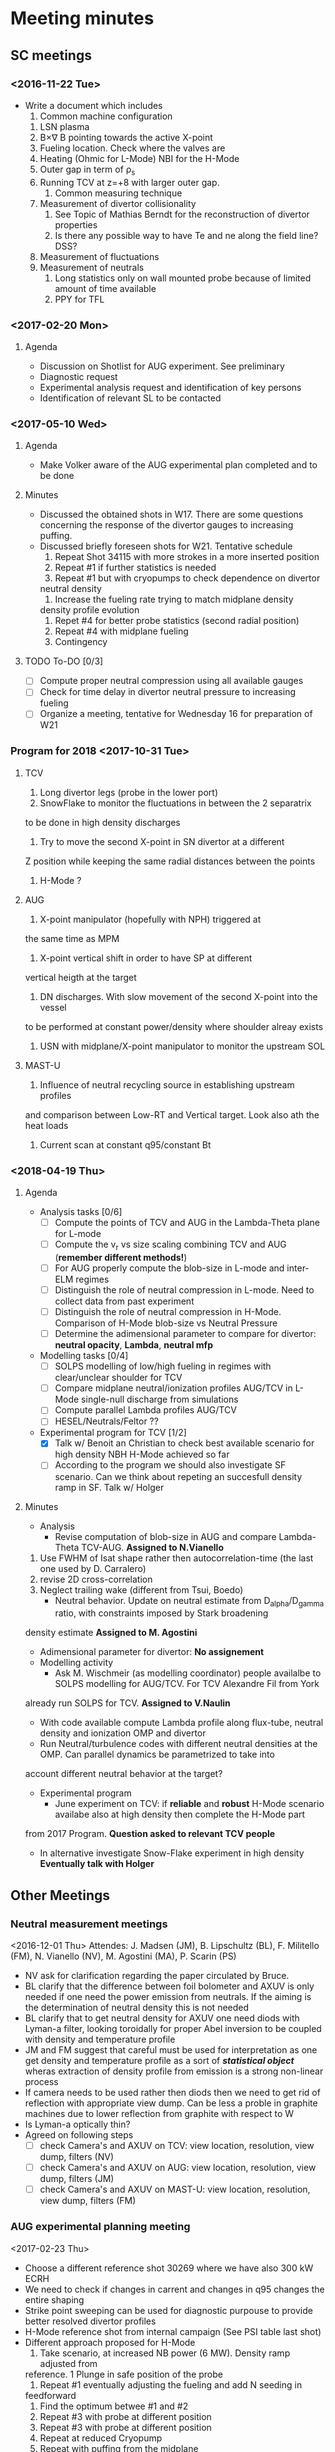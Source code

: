 * Meeting minutes
** SC meetings
*** <2016-11-22 Tue>
    - Write a document which includes
      1. Common machine configuration
	 1. LSN plasma
	 2. B\times\nabla B pointing towards the active X-point
	 3. Fueling location. Check where the valves are
	 4. Heating (Ohmic for L-Mode) NBI for the H-Mode
	 5. Outer gap in term of \rho_s
	 6. Running TCV at z=+8 with larger outer gap. 
      2. Common measuring technique
	 1. Measurement of divertor collisionality
	    1. See Topic of Mathias Berndt for the reconstruction of divertor properties
	    2. Is there any possible way to have Te and ne along the field line? DSS? 
	 2. Measurement of fluctuations
	 3. Measurement of neutrals
      3. Long statistics only on wall mounted probe because of limited amount of time available
      4. PPY for TFL 
      
*** <2017-02-20 Mon>
**** Agenda 
     - Discussion on Shotlist for AUG experiment. See preliminary
     - Diagnostic request
     - Experimental analysis request and identification of key persons
     - Identification of relevant SL to be contacted
*** <2017-05-10 Wed>
**** Agenda
     - Make Volker aware of the AUG experimental plan
       completed and to be done
**** Minutes
     - Discussed the obtained shots in W17. There are some
       questions concerning the response of the divertor gauges to
       increasing puffing.
     - Discussed briefly foreseen shots for W21. Tentative schedule
       1. Repeat Shot 34115 with more strokes in a more inserted position
       2. Repeat #1 if further statistics is needed
       3. Repeat #1 but with cryopumps to check dependence on divertor
	  neutral density
       4. Increase the fueling rate trying to match midplane density
	  density profile evolution
       5. Repet #4 for better probe statistics (second radial position)
       6. Repeat #4 with midplane fueling
       7. Contingency
**** TODO To-DO [0/3]
     - [ ] Compute proper neutral compression using all available gauges
     - [ ] Check for time delay in divertor neutral pressure to increasing
           fueling
     - [ ] Organize a meeting, tentative for Wednesday 16 for preparation of W21
     
*** Program for 2018 <2017-10-31 Tue>
**** TCV
     1. Long divertor legs (probe in the lower port)
     2. SnowFlake to monitor the fluctuations in between the 2 separatrix
	to be done in high density discharges
     3. Try to move the second X-point in SN divertor at a different
	Z position while keeping the same radial distances between the
	points
     4. H-Mode ?
**** AUG
     1. X-point manipulator (hopefully with NPH) triggered at
	the same time as MPM
     2. X-point vertical shift in order to have SP at different
	vertical heigth at the target
     3. DN discharges. With slow movement of the second X-point into the vessel
	to be performed at constant power/density where shoulder alreay exists
     4. USN with midplane/X-point manipulator to monitor the upstream SOL
**** MAST-U
     1. Influence of neutral recycling source in establishing upstream profiles
	and comparison between Low-RT and Vertical target. Look also ath the heat
	loads
     2. Current scan at constant q95/constant Bt
    
*** <2018-04-19 Thu>
**** Agenda
     - Analysis tasks [0/6]
       - [ ] Compute the points of TCV and AUG in the Lambda-Theta plane for L-mode
       - [ ] Compute the v_r vs size scaling combining TCV and AUG (**remember different methods!**)
       - [ ] For AUG properly compute the blob-size in L-mode and inter-ELM regimes
       - [ ] Distinguish the role of neutral compression in L-mode. Need to collect data from past experiment
       - [ ] Distinguish the role of neutral compression in H-Mode. Comparison of H-Mode blob-size vs Neutral Pressure
       - [ ] Determine the adimensional parameter to compare for divertor: **neutral opacity**,  **Lambda**, **neutral mfp**
     - Modelling tasks [0/4]
       - [ ] SOLPS modelling of low/high fueling in regimes with clear/unclear shoulder for TCV
       - [ ] Compare midplane neutral/ionization profiles AUG/TCV in L-Mode single-null discharge from simulations
       - [ ] Compute parallel Lambda profiles AUG/TCV
       - [ ] HESEL/Neutrals/Feltor ??
     - Experimental program for TCV [1/2]
       - [X] Talk w/ Benoit an Christian to check best available scenario for high density NBH H-Mode achieved so far
       - [ ] According to the program we should also investigate SF scenario. Can we think about repeting an succesfull density ramp in SF. Talk w/ Holger
**** Minutes
     + Analysis
       - Revise computation of blob-size in AUG and compare Lambda-Theta TCV-AUG. **Assigned to N.Vianello**
	 1. Use FWHM of Isat shape rather then autocorrelation-time (the last one used by D. Carralero)
	 2. revise 2D cross-correlation
	 3. Neglect trailing wake (different from Tsui, Boedo)
       - Neutral behavior. Update on neutral estimate from D_alpha/D_gamma ratio, with constraints imposed by Stark broadening
	 density estimate **Assigned to M. Agostini**
       - Adimensional parameter for divertor: **No assignement**
     + Modelling activity
       - Ask M. Wischmeir (as modelling coordinator) people availalbe to SOLPS modelling for AUG/TCV. For TCV Alexandre Fil from York
	 already run SOLPS for TCV. **Assigned to V.Naulin**
       - With code available compute Lambda profile along flux-tube, neutral density and ionization OMP and divertor
       - Run Neutral/turbulence codes with different neutral densities at the OMP. Can parallel dynamics be parametrized to take into
	 account different neutral behavior at the target?
     + Experimental program
       - June experiment on TCV: if **reliable** and **robust** H-Mode scenario availabe also at high density then complete the H-Mode part
	 from 2017 Program. **Question asked to relevant TCV people**
       - In alternative investigate Snow-Flake experiment in high density **Eventually talk with Holger**
** Other Meetings
*** Neutral measurement meetings
    <2016-12-01 Thu>
    Attendes: J. Madsen (JM), B. Lipschultz (BL), F. Militello (FM),
              N. Vianello (NV), M. Agostini (MA), P. Scarin (PS)
    - NV ask for clarification regarding the paper circulated by Bruce.
    - BL clarify that the difference between foil bolometer and AXUV is only needed
      if one need the power emission from neutrals. If the aiming is the determination
      of neutral density this is not needed
    - BL clarify that to get neutral density for AXUV one need diods with Lyman-a
      filter, looking toroidally for proper Abel inversion to be coupled with density and
      temperature profile
    - JM and FM suggest that careful must be used for interpretation as one get density and temperature
      profile as a sort of /*statistical object*/ wheras extraction of density profile from emission
      is a strong non-linear process
    - If camera needs to be used rather then diods then we need to get rid of reflection with appropriate
      view dump. Can be less a proble in graphite machines due to lower reflection from graphite with respect
      to W
    - Is Lyman-a optically thin?
    - Agreed on following steps
      - [ ] check Camera's and AXUV on TCV: view location, resolution, view dump, filters  (NV)
      - [ ] check Camera's and AXUV on AUG: view location, resolution, view dump, filters (JM)
      - [ ] check Camera's and AXUV on MAST-U: view location, resolution, view dump, filters (FM)
*** AUG experimental planning meeting
    <2017-02-23 Thu>
    - Choose a different reference shot 30269 where we have also 300 kW ECRH
    - We need to check if changes in carrent and changes in q95 changes the entire
      shaping
    - Strike point sweeping can be used for diagnostic purpouse to provide better
      resolved divertor profiles
    - H-Mode reference shot from internal campaign (See PSI table last shot)
    - Different approach proposed for H-Mode
      1. Take scenario, at increased NB power (6 MW). Density ramp adjusted from
	 reference. 1 Plunge in safe position of the probe
      2. Repeat #1 eventually adjusting the fueling and add N seeding in
	 feedforward
      3. Find the optimum betwee #1 and #2
      4. Repeat #3 with probe at different position
      5. Repeat #3 with probe at different position
      6. Repeat at reduced Cryopump
      7. Repeat with puffing from the midplane
*** KoM-AUG 03.03.2017
    - The first remark is the observation that TCV experiment crashes with the
      ITPA Div-SOL meeting. As a consequence *SC must check presence of
      relevant people otherwise ask for postponing the experiment*
    - Presentation of Experimental plan of D. Carralero:
      + F. Militello suggest that q95 scan can provide as a consequence
	a changes of beta and consequently of the MHD activity. /Need to check
	of possible existing scenarios at different current/
      + N. Walkden propose the development of synthetic diagnostic to compare
	with Probe and furthermore ask for the presence of GPI data
      + I. Cziegler comments on the improvement of GPI which in any case will not be
	available for the April campaign
      + As Response to that A. Hakkola suggests for askign for contingency at the
	end of the campaign for GPI+ APD channels
    - Presentation of W. Zhang: density scan during ICRF heated plasmas. Can this be combined
      with existing scenario foreseen for H-Mode? Actually he proposed to scan heating at constant density
    - Presentation of K. McClements:
      + The request of collisionality scan to obtain different ELM sizes can be obtained as piggy back
	during the main experiment
      + A fixed FILD diagnostic is available and can be operated during the campaign
      + The SXR should be added as required diagnostic but in any case is routinely available
    - Presentation of J. Vicente
      + The present setup is available only for density up to 3x10^19 band. /Is this sufficient for
	SOL exploration even at high density?/
      + Proposed density steps rather then ramps. /Is this a real requirements in order to have reliable
	measurements?/
    - General remarks:
      + Changes of cryopumps require to schedule the shot as 1st shot of the day
      + Reversing the Bt should be done together with reverse of Ip (same helicity) so to be included
        in the campaign foreseen for November. /Is this a
	requirement even for 300 kW L-Mode plasmas?/
      + J. Vicente asks if in a well established H-Mode we could think of a phase of discharge where a second
	null is bring into the vessel. Mathias commented that this would require a lot of development. /Can we
	attach a session leader to help us in designing the discharge?/
      + Li-Beam operation is ensured and manned during the campaign. Profile and fluctuations are available at the
	same time
      + Bolometer/AXUV will be manned during the operation but analysis should be asked. /Can we find appropriate
	resources?/
      + ECE/SXR for particle accelleration are a required diagnostic. Routinely in operation but analysis
	should be asked. /Can CCFE people take care of these analysis?/
      
*** AUG Preparation meeting 11.04.2017
    *Participants* : N. Vianello (NV),  D. Carralero (DC),  M. Bernert (MB), A. Hakola (AH)
**** Agenda:  
     1. Issue on shape at different current. We can match the shape from the reference and keep
	  constant during the discharge adusting current/field/heating?
     2. Issue on central heating. How broad is the profile? We do not need /central heating/ in the
	  sense inside the q=1
     3. Constant Bt or constant Ip scan?
     4. Multichannel reflectometer would prefer 1.9 T even though 1.8  is reasonable
**** Discussion and To Do
     - ECRH is not feasible at all the toroidal field proposed since even at lower frequency
       the cut-off is outside of the plasma
     - We propose to use NBI (500 kW) for all the discharge in order to ensure a more comparable
       heating throughout the q95 and Bt scan
     - We decide not to use the reference from G. Birkenmeir paper since they didn't keep
       inner and outer gap constant during the discharge. We prefer to use *EOC* shape and adjust current
       and toroidal field
     - The new L-Mode scan proposed is the following: I propose to keep the strike point sweeping
       at the end of the discharge for Divertor Profile resolution
       1) Reference shot 0.8 MA (as #30269, Bt = -2.5T) with 0.5 MW of NBI starting
	  at the beginning of the fueling ramp
       2) Shot at q_{95}=4.95 as #1, toroidal field 1.9T current to be determined with the same
	  NBI program. Reduce the fueling rate (order 20/%)
       3) Shot at q_{95}=4.95 I_p=1.1MA toroidal field accordingly chosen (approximately 3.5T). Still
	  500 kW NBI, increase the fueling rate
       4) Shot with B_t=2.5T, I_p as #3
       5) Shot with B_t=2.5T, I_p as #2
     - The H-Mode proposed plan is the following:
       1. Repeat # 33478 with P_{NBI} = 4MW with D_2 puffing from 4s reaching value of 40 10^{21}s^{-1}
	  @ 6s (/are the number correct according to the suggestion of Mathias?/)
       2. Repeat #1 adding the N seeding in feed-forward. Adjust the power according to ELM frequency
	  and probe behavior in #1
     - List of thigns to be done [0/4]
       - [ ] Determine the current for Shot #2 of L-Mode scan (DC)
       - [ ] Ask for TRANSP analysis of reference shot and eventually interpretative analysis
	 at smaller and larger current (NV/DC)
       - [ ] Insert experimental plan in EUROfusion Wiki (NV)
       - [ ] Insert the shot request in AUG system (DC)
       
*** KoM-TCV 15.05.2017
    Attendees: N. Vianello (NV), V. Naulin (VN), M. Bernert (MB), A. Hakola (AH), F. Militello (FM),
    C. Theiler (CT), C. Tsui (CT), B. Labit (BL), R. Maurizio (RM), J. Kovacic (JK)

    - NV: Presentation concerning experiments on TCV performed during the last MST1 experimental campaigns plus
     presentation of the draft of shot plan for W24
    - VN Raised question if it worth doing H-Mode during the the first Week of Operation. NV answer he would keep the
      search for scenario in June not to loose all the October part in searching a good H-Mode reference plasma. CT
      pointed out that a lot of H-Mode is foreseen for Topic 24 during the same week so they can be combined
    - CT suggested to concentrate on few topics (shoulder/divertor for example) but both FM and VN pointed that at least
      in other machines the two processes seemd unrelated
    - CT pointed out correctly that the proposed current scan overestimated maximum values of toroidal field achievable
      and needs to be readjusted
    - FM pointed out the importance of neutrals in the process of shoulder formation and that all the
      different scenarios need a detailed studies in the difference in neutral
    - VN pointed out that Bt reversal is an issue which needs to be addressed although both CT and NV suggested
      that a similar experiments has been performed in the last experiment
    - CT explained the new capability of probe head
    - CT suggested the need to explore the low collisionality part of the diagram and to
      look carefully of differences in ExB shearing in the different regime, to understand if SOL transport
      changes can be motivated by different shearing rate
    - VN suggested the possibility to look more carefully into neutrals also considering eventually N seeding
      in L-Mode
    - VN pointed out that a possibility would be to perform the vertical scan by keeping both the divertor leg on
      the inner wall in order not to have too different divertor condition. In this way we can have measurements
      at different poloidal position
    
    Following the discussion the following todo list arised
    - [ ] Check already existing measurements, also in terms of fluctuations, in vertical shifted plasmas
    - [ ] Check already existing measuerements in L-Mode N seed discharges also in terms of fluctuations
    - [ ] Redraft the program including part at lower collisionality
    - [ ] Check availability of DBS flow profile at the edge
    - [ ] Search of possible combination of H-Mode part together with Topic 24 which will be performed in the
          same week.
    - [ ] Circulate new program and new ideas by the end of next week
*** AUG-Data analysis meeting 15.09.2017
**** Agenda
     1. Introduction and Data evaluation (N. Vianello)
     2. Neutrals data analysis from camera (M. Agostini)
     3. Evaluation of wall mounted probes (S. Costea)
     4. Modelling of fast electrons associated with ELM filament eruption in AUG (K. McClements)
     5. Discussion and determination of task-lists
     6. Brainstorming on 2018 AUG campaign
**** Connection details
     SUMMARY for Channel 2 / 15Sep2017: AUG topic 21 Meeting: 
     Presentation: https://tv.euro-fusion.org/channel2/home 
     Presentation Password: topic21 
     Video-conference nr. (H.323): 004910097920062 
     ISDN: +49-30-20097920062 (ConferenceID = 97920062) 
**** Participants
     N. Vianello, M. Agostini, A. Hakkola, C.Tsui, J. Vicente, K. McClements, J.J.Rasmussen, C. Tsui,
     M. Spolaore, S. Costea,  F. Militello, V. Naulin
**** Minutes
     - Presentations
       1. N. Vianello: Presentation on the status of analysis. F. Militello asked clarification on the
	  differences in H-mod with/without cryopumps and pointed out the similarity with JET results
	  in corner configuration.
       2. M. Agostini: Presentation on Dalpha and KN1D. Suggestion to use divertor information on density and
	  temperatures (Probes/stark broadening other??)
       3. S. Costea: Presentation from wall mounted probe. Change of PDF shape at different Lambda. Mean and std
	  as a function of Lambda. Argued that the signal are too noisy check if they are in the limiter shadow.
       4. K. McClements: Possible hints on fast electrons coming from langmuir probes characteristics?
     - Brainstorming for 2018 campaign postponed. The SCs again ask for possible ideas on 2018 AUG campaigns. A. Hakola
       suggests that 2018 experimental time will not be sensibly shortened next year for MST1 as well as manpower for which
       a modest reduction is foreseen
     - N. Vianello restate the necessity to distribute the ideas for analysis and interpretation using all the possible
       communication channels
     
*** COMPASS meeting 19.09.17
**** Participants:
     N. Vianello, A. Hakola, M. Bernert, D. Carralero, J. Adamek,
**** Presentation
     - Presentation from J. Adamek on the COMPASS proposal
       - Bt 1.38, Ip=160 kA Ohmic or NBI-heated L-Modes with constant gas puff
**** Questions
     - Measurements of the parallel flow is feasible? *Yes*
     - Connection length in the private flux region?
     - How many plunges for shot? *1*
     - Density scan or density ramp? *density scan in between shots*
     
**** Notes
     We agree on the following things:
     - The probe head will be arranged with Jsat for measurement of parallel flow and changes
       in between the shots to ensure both Fast Te and filaments velocity
     - We have proposed to focus on L-Mode part only. In case of contingency shots are available we proposed
       to make a different point in L_{parallel}. Given the short leg length in COMPASS it would be better
       to increase the parallel connection lenght means reducint Bt at same current level
     - Thomson profile available at 90 Hz
     - Li-Be every 4 microsecond *Contact Hungarian people*
     - Dalpha available HFS/LFS but not at the diverto
     - No Infrared available
*** TCV meeting 13.10.17
**** Participants
     N. Vianello, M. Agostini, A. Hakkola, V. Naulin, F. Militello
     B. Labit, C. Theiler, C.Tsui
**** Presentation and Minutes
     - N. Vianello: point from Christian on the fact that for TCV we need
       detachment and roll-over which is not reached for the constant q95
       scan. *This can be consistent with the fact the SOL flattening is not obtained*
     - B. Labit: found and appropriate reference for H-Mode *Shot 55860* needs shape
       adjustment for proper evaluation of target profile
     - C. Theiler: further reference at High Ip to be explored together with
       N seeding
     - A. Hakkola: suggests the need to ask for further contingency shot
*** Meeting with C. Tsui <2018-02-05 Mon>
    Skype meeting with C.Tsui. There are a lot of differences
    for the computation of blob-size.
    - The poloidal velocity is taken from 2D cross-correlation
      but done on the entire signal time window (1-2 ms) not using
      the conditional average sampling
    - The radial velocity is taken from the ExB flow
    - The blob-size is taken not as the FWHM of the CAS but he
      previously make a gaussian fit and take the FWHM of the fit
      so he intrinsically assume a symmetric shape neglecting the
      tail of the positive skewness
    - The autocorrelation time an be less the digitazion as he compute
      a gaussfit on the autocorrelation
